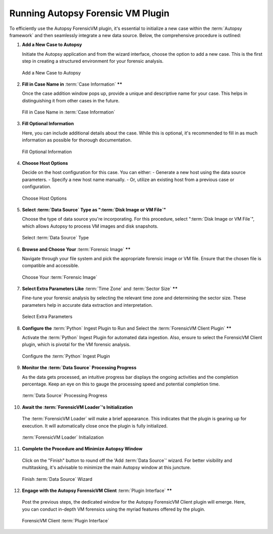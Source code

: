 Running Autopsy Forensic VM Plugin
====================================

To efficiently use the Autopsy ForensicVM plugin, it's essential to initialize a new case within the :term:`Autopsy framework` and then seamlessly integrate a new data source. Below, the comprehensive procedure is outlined:

1) **Add a New Case to Autopsy**
   
   Initiate the Autopsy application and from the wizard interface, choose the option to add a new case. This is the first step in creating a structured environment for your forensic analysis.

   .. raw:: latex

      \FloatBarrier

   .. figure:: img/autopsy_add_data_source_0001.jpg
      :alt: Add a New Case to Autopsy
      :align: center
      :width: 400px

      Add a New Case to Autopsy

   .. raw:: latex

      \FloatBarrier


2) **Fill in Case Name in** :term:`Case Information` ******
   
   Once the case addition window pops up, provide a unique and descriptive name for your case. This helps in distinguishing it from other cases in the future.

   .. raw:: latex

      \FloatBarrier


   .. figure:: img/autopsy_add_data_source_0002.jpg
      :alt: Fill in Case Name in :term:`Case Information`
      :align: center
      :width: 600px

      Fill in Case Name in :term:`Case Information`

      .. raw:: latex

         \FloatBarrier


3) **Fill Optional Information**

   Here, you can include additional details about the case. While this is optional, it's recommended to fill in as much information as possible for thorough documentation.

   .. raw:: latex

      \FloatBarrier


   .. figure:: img/autopsy_add_data_source_0003.jpg
      :alt: Fill Optional Information
      :align: center
      :width: 600px

      Fill Optional Information

   .. raw:: latex

      \FloatBarrier



4) **Choose Host Options**
   
   Decide on the host configuration for this case. You can either:
   - Generate a new host using the data source parameters.
   - Specify a new host name manually.
   - Or, utilize an existing host from a previous case or configuration.

   .. raw:: latex

      \FloatBarrier


   .. figure:: img/autopsy_add_data_source_0004.jpg
      :alt: Choose Host Options
      :align: center
      :width: 600px

      Choose Host Options

   .. raw:: latex

      \FloatBarrier


5) **Select :term:`Data Source` Type as ":term:`Disk Image or VM File`"**

   Choose the type of data source you're incorporating. For this procedure, select ":term:`Disk Image or VM File`", which allows Autopsy to process VM images and disk snapshots.

   .. raw:: latex

      \FloatBarrier



   .. figure:: img/autopsy_add_data_source_0005.jpg
      :alt: Select :term:`Data Source` Type
      :align: center
      :width: 600px

      Select :term:`Data Source` Type

   .. raw:: latex

      \FloatBarrier



6) **Browse and Choose Your** :term:`Forensic Image` ******

   Navigate through your file system and pick the appropriate forensic image or VM file. Ensure that the chosen file is compatible and accessible.

   .. raw:: latex

      \FloatBarrier



   .. figure:: img/autopsy_add_data_source_0006.jpg
      :alt: Choose Your :term:`Forensic Image`
      :align: center
      :width: 600px

      Choose Your :term:`Forensic Image`

   .. raw:: latex

      \FloatBarrier



7) **Select Extra Parameters Like** :term:`Time Zone` and :term:`Sector Size` ******

   Fine-tune your forensic analysis by selecting the relevant time zone and determining the sector size. These parameters help in accurate data extraction and interpretation.

   .. raw:: latex

      \FloatBarrier


   .. figure:: img/autopsy_add_data_source_0007.jpg
      :alt: Select Extra Parameters
      :align: center
      :width: 600px

      Select Extra Parameters

   .. raw:: latex

      \FloatBarrier



8) **Configure the** :term:`Python` Ingest Plugin to Run and Select the :term:`ForensicVM Client Plugin` ******

   Activate the :term:`Python` Ingest Plugin for automated data ingestion. Also, ensure to select the ForensicVM Client plugin, which is pivotal for the VM forensic analysis.

   .. raw:: latex

      \FloatBarrier



   .. figure:: img/autopsy_add_data_source_0008.jpg
      :alt: Configure the :term:`Python` Ingest Plugin
      :align: center
      :width: 600px

      Configure the :term:`Python` Ingest Plugin

   .. raw:: latex

      \FloatBarrier



9) **Monitor the :term:`Data Source` Processing Progress**

   As the data gets processed, an intuitive progress bar displays the ongoing activities and the completion percentage. Keep an eye on this to gauge the processing speed and potential completion time.

   .. raw:: latex

      \FloatBarrier



   .. figure:: img/autopsy_add_data_source_0009.jpg
      :alt: :term:`Data Source` Processing Progress
      :align: center
      :width: 600px

      :term:`Data Source` Processing Progress

   .. raw:: latex

      \FloatBarrier



10) **Await the :term:`ForensicVM Loader`'s Initialization**

   The :term:`ForensicVM Loader` will make a brief appearance. This indicates that the plugin is gearing up for execution. It will automatically close once the plugin is fully initialized.

   .. raw:: latex

      \FloatBarrier

   .. figure:: img/autopsy_add_data_source_0010.jpg
      :alt: :term:`ForensicVM Loader` Initialization
      :align: center
      :width: 600px

      :term:`ForensicVM Loader` Initialization

   .. raw:: latex

      \FloatBarrier



11) **Complete the Procedure and Minimize Autopsy Window**

   Click on the "Finish" button to round off the 'Add :term:`Data Source`' wizard. For better visibility and multitasking, it's advisable to minimize the main Autopsy window at this juncture.

   .. raw:: latex

      \FloatBarrier



   .. figure:: img/autopsy_add_data_source_0011.jpg
      :alt: Finish :term:`Data Source` Wizard
      :align: center
      :width: 600px

      Finish :term:`Data Source` Wizard

   .. raw:: latex

      \FloatBarrier



12) **Engage with the Autopsy ForensicVM Client** :term:`Plugin Interface` ******

   Post the previous steps, the dedicated window for the Autopsy ForensicVM Client plugin will emerge. Here, you can conduct in-depth VM forensics using the myriad features offered by the plugin.

   .. raw:: latex

      \FloatBarrier



   .. figure:: img/autopsy_add_data_source_0012.jpg
      :alt: ForensicVM Client :term:`Plugin Interface`
      :align: center
      :width: 600px

      ForensicVM Client :term:`Plugin Interface`

   .. raw:: latex

      \FloatBarrier
